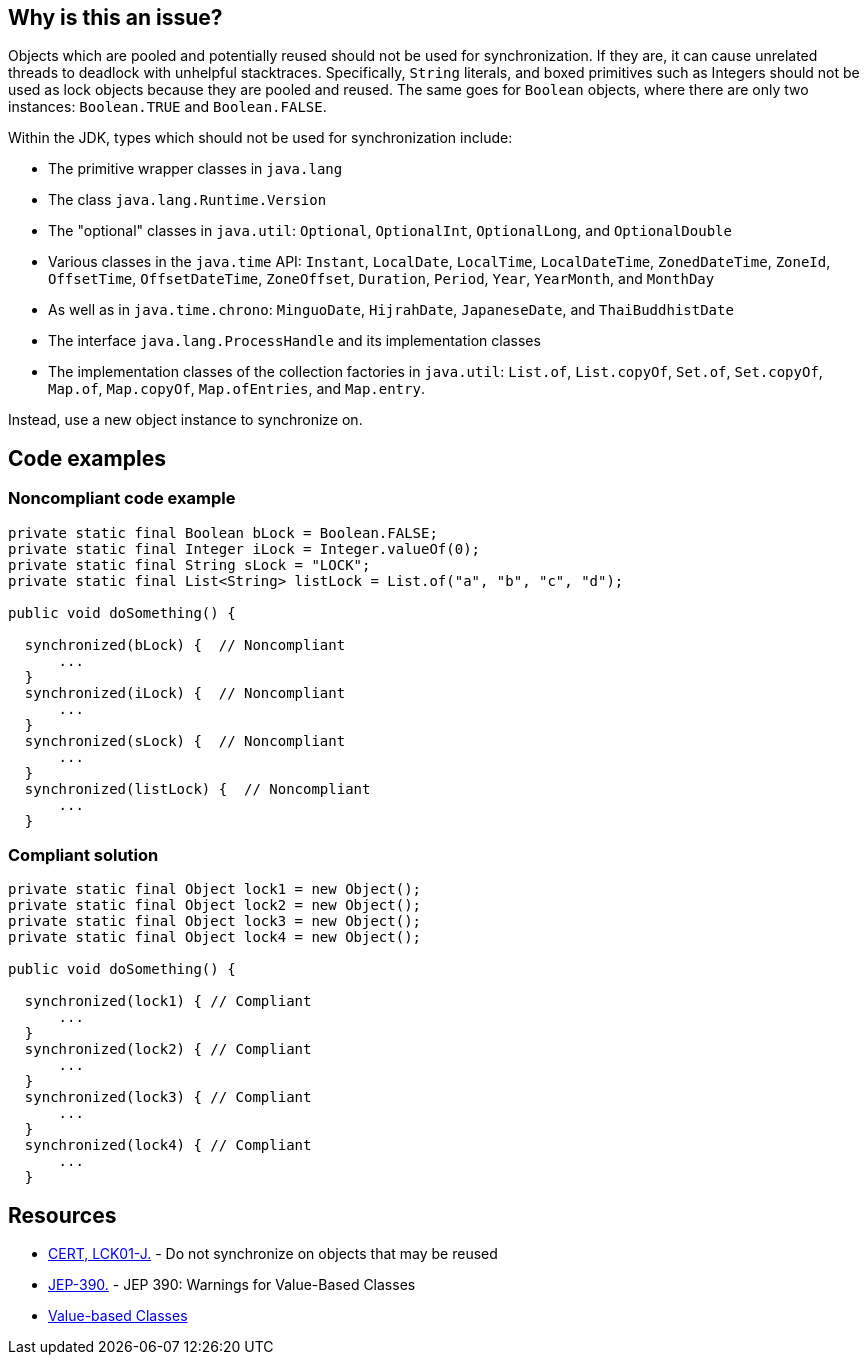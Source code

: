 == Why is this an issue?

Objects which are pooled and potentially reused should not be used for synchronization. If they are, it can cause unrelated threads to deadlock with unhelpful stacktraces. Specifically, `String` literals, and boxed primitives such as Integers should not be used as lock objects because they are pooled and reused. The same goes for `Boolean` objects, where there are only two instances: `Boolean.TRUE` and `Boolean.FALSE`.


Within the JDK, types which should not be used for synchronization include:

* The primitive wrapper classes in `java.lang`
* The class `java.lang.Runtime.Version`
* The "optional" classes in `java.util`: `Optional`, `OptionalInt`, `OptionalLong`, and `OptionalDouble`
* Various classes in the `java.time` API: `Instant`, `LocalDate`, `LocalTime`, `LocalDateTime`, `ZonedDateTime`, `ZoneId`, `OffsetTime`, `OffsetDateTime`, `ZoneOffset`, `Duration`, `Period`, `Year`, `YearMonth`, and `MonthDay`
* As well as in `java.time.chrono`: `MinguoDate`, `HijrahDate`, `JapaneseDate`, and `ThaiBuddhistDate`
* The interface `java.lang.ProcessHandle` and its implementation classes
* The implementation classes of the collection factories in `java.util`: `List.of`, `List.copyOf`, `Set.of`, `Set.copyOf`, `Map.of`, `Map.copyOf`, `Map.ofEntries`, and `Map.entry`.


Instead, use a new object instance to synchronize on.

== Code examples

=== Noncompliant code example

[source,java,diff-id=1,diff-type=noncompliant]
----
private static final Boolean bLock = Boolean.FALSE;
private static final Integer iLock = Integer.valueOf(0);
private static final String sLock = "LOCK";
private static final List<String> listLock = List.of("a", "b", "c", "d");

public void doSomething() {

  synchronized(bLock) {  // Noncompliant
      ...
  }
  synchronized(iLock) {  // Noncompliant
      ...
  }
  synchronized(sLock) {  // Noncompliant
      ...
  }
  synchronized(listLock) {  // Noncompliant
      ...
  }
----


=== Compliant solution

[source,java,diff-id=1,diff-type=compliant]
----
private static final Object lock1 = new Object();
private static final Object lock2 = new Object();
private static final Object lock3 = new Object();
private static final Object lock4 = new Object();

public void doSomething() {

  synchronized(lock1) { // Compliant
      ...
  }
  synchronized(lock2) { // Compliant
      ...
  }
  synchronized(lock3) { // Compliant
      ...
  }
  synchronized(lock4) { // Compliant
      ...
  }
----


== Resources

* https://wiki.sei.cmu.edu/confluence/x/1zdGBQ[CERT, LCK01-J.] - Do not synchronize on objects that may be reused
* https://openjdk.java.net/jeps/390[JEP-390.] - JEP 390: Warnings for Value-Based Classes
* https://docs.oracle.com/en/java/javase/17/docs/api/java.base/java/lang/doc-files/ValueBased.html[Value-based Classes]


ifdef::env-github,rspecator-view[]

'''
== Implementation Specification
(visible only on this page)

=== Message

Synchronize on a new "Object" instead.


'''
== Comments And Links
(visible only on this page)

=== relates to: S2445

endif::env-github,rspecator-view[]
